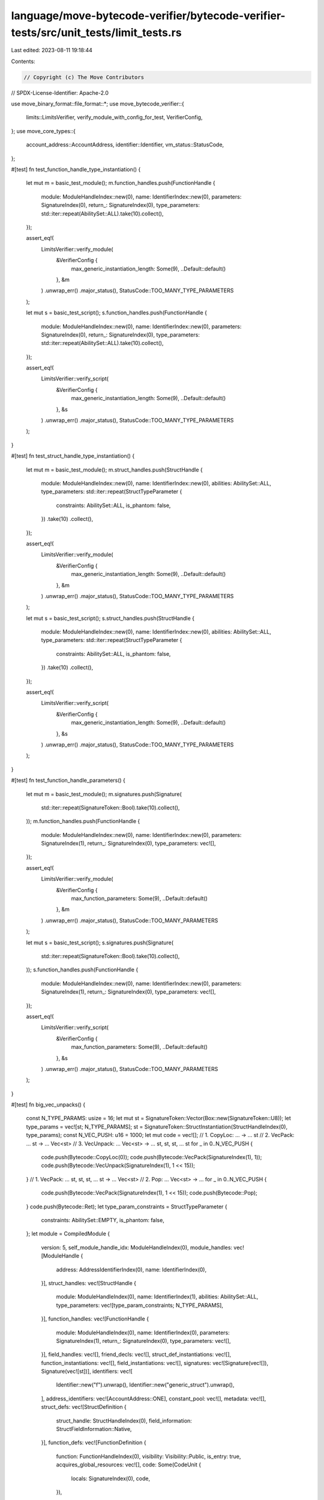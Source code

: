 language/move-bytecode-verifier/bytecode-verifier-tests/src/unit_tests/limit_tests.rs
=====================================================================================

Last edited: 2023-08-11 19:18:44

Contents:

.. code-block:: rs

    // Copyright (c) The Move Contributors
// SPDX-License-Identifier: Apache-2.0

use move_binary_format::file_format::*;
use move_bytecode_verifier::{
    limits::LimitsVerifier, verify_module_with_config_for_test, VerifierConfig,
};
use move_core_types::{
    account_address::AccountAddress, identifier::Identifier, vm_status::StatusCode,
};

#[test]
fn test_function_handle_type_instantiation() {
    let mut m = basic_test_module();
    m.function_handles.push(FunctionHandle {
        module: ModuleHandleIndex::new(0),
        name: IdentifierIndex::new(0),
        parameters: SignatureIndex(0),
        return_: SignatureIndex(0),
        type_parameters: std::iter::repeat(AbilitySet::ALL).take(10).collect(),
    });

    assert_eq!(
        LimitsVerifier::verify_module(
            &VerifierConfig {
                max_generic_instantiation_length: Some(9),
                ..Default::default()
            },
            &m
        )
        .unwrap_err()
        .major_status(),
        StatusCode::TOO_MANY_TYPE_PARAMETERS
    );

    let mut s = basic_test_script();
    s.function_handles.push(FunctionHandle {
        module: ModuleHandleIndex::new(0),
        name: IdentifierIndex::new(0),
        parameters: SignatureIndex(0),
        return_: SignatureIndex(0),
        type_parameters: std::iter::repeat(AbilitySet::ALL).take(10).collect(),
    });

    assert_eq!(
        LimitsVerifier::verify_script(
            &VerifierConfig {
                max_generic_instantiation_length: Some(9),
                ..Default::default()
            },
            &s
        )
        .unwrap_err()
        .major_status(),
        StatusCode::TOO_MANY_TYPE_PARAMETERS
    );
}

#[test]
fn test_struct_handle_type_instantiation() {
    let mut m = basic_test_module();
    m.struct_handles.push(StructHandle {
        module: ModuleHandleIndex::new(0),
        name: IdentifierIndex::new(0),
        abilities: AbilitySet::ALL,
        type_parameters: std::iter::repeat(StructTypeParameter {
            constraints: AbilitySet::ALL,
            is_phantom: false,
        })
        .take(10)
        .collect(),
    });

    assert_eq!(
        LimitsVerifier::verify_module(
            &VerifierConfig {
                max_generic_instantiation_length: Some(9),
                ..Default::default()
            },
            &m
        )
        .unwrap_err()
        .major_status(),
        StatusCode::TOO_MANY_TYPE_PARAMETERS
    );

    let mut s = basic_test_script();
    s.struct_handles.push(StructHandle {
        module: ModuleHandleIndex::new(0),
        name: IdentifierIndex::new(0),
        abilities: AbilitySet::ALL,
        type_parameters: std::iter::repeat(StructTypeParameter {
            constraints: AbilitySet::ALL,
            is_phantom: false,
        })
        .take(10)
        .collect(),
    });

    assert_eq!(
        LimitsVerifier::verify_script(
            &VerifierConfig {
                max_generic_instantiation_length: Some(9),
                ..Default::default()
            },
            &s
        )
        .unwrap_err()
        .major_status(),
        StatusCode::TOO_MANY_TYPE_PARAMETERS
    );
}

#[test]
fn test_function_handle_parameters() {
    let mut m = basic_test_module();
    m.signatures.push(Signature(
        std::iter::repeat(SignatureToken::Bool).take(10).collect(),
    ));
    m.function_handles.push(FunctionHandle {
        module: ModuleHandleIndex::new(0),
        name: IdentifierIndex::new(0),
        parameters: SignatureIndex(1),
        return_: SignatureIndex(0),
        type_parameters: vec![],
    });

    assert_eq!(
        LimitsVerifier::verify_module(
            &VerifierConfig {
                max_function_parameters: Some(9),
                ..Default::default()
            },
            &m
        )
        .unwrap_err()
        .major_status(),
        StatusCode::TOO_MANY_PARAMETERS
    );

    let mut s = basic_test_script();
    s.signatures.push(Signature(
        std::iter::repeat(SignatureToken::Bool).take(10).collect(),
    ));
    s.function_handles.push(FunctionHandle {
        module: ModuleHandleIndex::new(0),
        name: IdentifierIndex::new(0),
        parameters: SignatureIndex(1),
        return_: SignatureIndex(0),
        type_parameters: vec![],
    });

    assert_eq!(
        LimitsVerifier::verify_script(
            &VerifierConfig {
                max_function_parameters: Some(9),
                ..Default::default()
            },
            &s
        )
        .unwrap_err()
        .major_status(),
        StatusCode::TOO_MANY_PARAMETERS
    );
}

#[test]
fn big_vec_unpacks() {
    const N_TYPE_PARAMS: usize = 16;
    let mut st = SignatureToken::Vector(Box::new(SignatureToken::U8));
    let type_params = vec![st; N_TYPE_PARAMS];
    st = SignatureToken::StructInstantiation(StructHandleIndex(0), type_params);
    const N_VEC_PUSH: u16 = 1000;
    let mut code = vec![];
    // 1. CopyLoc:     ...         -> ... st
    // 2. VecPack:     ... st      -> ... Vec<st>
    // 3. VecUnpack:   ... Vec<st> -> ... st, st, st, ... st
    for _ in 0..N_VEC_PUSH {
        code.push(Bytecode::CopyLoc(0));
        code.push(Bytecode::VecPack(SignatureIndex(1), 1));
        code.push(Bytecode::VecUnpack(SignatureIndex(1), 1 << 15));
    }
    // 1. VecPack:   ... st, st, st, ... st -> ... Vec<st>
    // 2. Pop:       ... Vec<st>            -> ...
    for _ in 0..N_VEC_PUSH {
        code.push(Bytecode::VecPack(SignatureIndex(1), 1 << 15));
        code.push(Bytecode::Pop);
    }
    code.push(Bytecode::Ret);
    let type_param_constraints = StructTypeParameter {
        constraints: AbilitySet::EMPTY,
        is_phantom: false,
    };
    let module = CompiledModule {
        version: 5,
        self_module_handle_idx: ModuleHandleIndex(0),
        module_handles: vec![ModuleHandle {
            address: AddressIdentifierIndex(0),
            name: IdentifierIndex(0),
        }],
        struct_handles: vec![StructHandle {
            module: ModuleHandleIndex(0),
            name: IdentifierIndex(1),
            abilities: AbilitySet::ALL,
            type_parameters: vec![type_param_constraints; N_TYPE_PARAMS],
        }],
        function_handles: vec![FunctionHandle {
            module: ModuleHandleIndex(0),
            name: IdentifierIndex(0),
            parameters: SignatureIndex(1),
            return_: SignatureIndex(0),
            type_parameters: vec![],
        }],
        field_handles: vec![],
        friend_decls: vec![],
        struct_def_instantiations: vec![],
        function_instantiations: vec![],
        field_instantiations: vec![],
        signatures: vec![Signature(vec![]), Signature(vec![st])],
        identifiers: vec![
            Identifier::new("f").unwrap(),
            Identifier::new("generic_struct").unwrap(),
        ],
        address_identifiers: vec![AccountAddress::ONE],
        constant_pool: vec![],
        metadata: vec![],
        struct_defs: vec![StructDefinition {
            struct_handle: StructHandleIndex(0),
            field_information: StructFieldInformation::Native,
        }],
        function_defs: vec![FunctionDefinition {
            function: FunctionHandleIndex(0),
            visibility: Visibility::Public,
            is_entry: true,
            acquires_global_resources: vec![],
            code: Some(CodeUnit {
                locals: SignatureIndex(0),
                code,
            }),
        }],
    };

    // save module and verify that it can ser/de
    let mut mvbytes = vec![];
    module.serialize(&mut mvbytes).unwrap();
    let module = CompiledModule::deserialize(&mvbytes).unwrap();

    let res = verify_module_with_config_for_test(
        "big_vec_unpacks",
        &VerifierConfig {
            max_loop_depth: Some(5),
            max_generic_instantiation_length: Some(32),
            max_function_parameters: Some(128),
            max_basic_blocks: Some(1024),
            max_push_size: Some(10000),
            ..Default::default()
        },
        &module,
    );
    assert_eq!(
        res.unwrap_err().major_status(),
        StatusCode::VALUE_STACK_PUSH_OVERFLOW
    );
}

const MAX_STRUCTS: usize = 200;
const MAX_FIELDS: usize = 30;
const MAX_FUNCTIONS: usize = 1000;

#[test]
fn max_struct_test() {
    let config = VerifierConfig {
        max_struct_definitions: Some(MAX_STRUCTS),
        max_fields_in_struct: Some(MAX_FIELDS),
        max_function_definitions: Some(MAX_FUNCTIONS),
        ..Default::default()
    };
    let mut module = leaf_module("M");
    multi_struct(&mut module, 0);
    let res = LimitsVerifier::verify_module(&config, &module);
    assert_eq!(res, Ok(()));
    multi_struct(&mut module, 1);
    let res = LimitsVerifier::verify_module(&config, &module);
    assert_eq!(res, Ok(()));
    let mut module = leaf_module("M");
    multi_struct(&mut module, MAX_STRUCTS / 2);
    let res = LimitsVerifier::verify_module(&config, &module);
    assert_eq!(res, Ok(()));
    let mut module = leaf_module("M");
    multi_struct(&mut module, MAX_STRUCTS);
    let res = LimitsVerifier::verify_module(&config, &module);
    assert_eq!(res, Ok(()));
    let mut module = leaf_module("M");
    multi_struct(&mut module, MAX_STRUCTS * 2);
    let res = LimitsVerifier::verify_module(&config, &module);
    assert_eq!(
        res.unwrap_err().major_status(),
        StatusCode::MAX_STRUCT_DEFINITIONS_REACHED,
    );
    let mut module = leaf_module("M");
    multi_struct(&mut module, MAX_STRUCTS + 1);
    let res = LimitsVerifier::verify_module(&config, &module);
    assert_eq!(
        res.unwrap_err().major_status(),
        StatusCode::MAX_STRUCT_DEFINITIONS_REACHED,
    );
}

#[test]
fn max_fields_test() {
    let config = VerifierConfig {
        max_struct_definitions: Some(MAX_STRUCTS),
        max_fields_in_struct: Some(MAX_FIELDS),
        max_function_definitions: Some(MAX_FUNCTIONS),
        ..Default::default()
    };
    let mut module = leaf_module("M");
    multi_struct(&mut module, 1);
    multi_fields(&mut module, MAX_FIELDS / 2);
    let res = LimitsVerifier::verify_module(&config, &module);
    assert_eq!(res, Ok(()));
    let mut module = leaf_module("M");
    multi_struct(&mut module, 10);
    multi_fields(&mut module, MAX_FIELDS - 1);
    let res = LimitsVerifier::verify_module(&config, &module);
    assert_eq!(res, Ok(()));
    let mut module = leaf_module("M");
    multi_struct(&mut module, 50);
    multi_fields(&mut module, MAX_FIELDS);
    let res = LimitsVerifier::verify_module(&config, &module);
    assert_eq!(res, Ok(()));
    let mut module = leaf_module("M");
    multi_struct(&mut module, 100);
    multi_fields(&mut module, MAX_FIELDS + 1);
    let res = LimitsVerifier::verify_module(&config, &module);
    assert_eq!(
        res.unwrap_err().major_status(),
        StatusCode::MAX_FIELD_DEFINITIONS_REACHED,
    );
    let mut module = leaf_module("M");
    multi_struct(&mut module, 2);
    multi_fields(&mut module, MAX_FIELDS * 2);
    let res = LimitsVerifier::verify_module(&config, &module);
    assert_eq!(
        res.unwrap_err().major_status(),
        StatusCode::MAX_FIELD_DEFINITIONS_REACHED,
    );
    let mut module = leaf_module("M");
    multi_struct(&mut module, 50);
    multi_fields_except_one(&mut module, 0, 2, MAX_FIELDS + 1);
    let res = LimitsVerifier::verify_module(&config, &module);
    assert_eq!(
        res.unwrap_err().major_status(),
        StatusCode::MAX_FIELD_DEFINITIONS_REACHED,
    );
    let mut module = leaf_module("M");
    multi_struct(&mut module, 20);
    multi_fields_except_one(&mut module, 19, MAX_FIELDS, MAX_FIELDS + 1);
    let res = LimitsVerifier::verify_module(&config, &module);
    assert_eq!(
        res.unwrap_err().major_status(),
        StatusCode::MAX_FIELD_DEFINITIONS_REACHED,
    );
    let mut module = leaf_module("M");
    multi_struct(&mut module, 100);
    multi_fields_except_one(&mut module, 50, 1, MAX_FIELDS * 2);
    let res = LimitsVerifier::verify_module(&config, &module);
    assert_eq!(
        res.unwrap_err().major_status(),
        StatusCode::MAX_FIELD_DEFINITIONS_REACHED,
    );
}

#[test]
fn max_functions_test() {
    let config = VerifierConfig {
        max_struct_definitions: Some(MAX_STRUCTS),
        max_fields_in_struct: Some(MAX_FIELDS),
        max_function_definitions: Some(MAX_FUNCTIONS),
        ..Default::default()
    };
    let mut module = leaf_module("M");
    multi_struct(&mut module, 1);
    multi_functions(&mut module, 1);
    let res = LimitsVerifier::verify_module(&config, &module);
    assert_eq!(res, Ok(()));
    let mut module = leaf_module("M");
    multi_struct(&mut module, 10);
    multi_functions(&mut module, MAX_FUNCTIONS / 2);
    let res = LimitsVerifier::verify_module(&config, &module);
    assert_eq!(res, Ok(()));
    let mut module = leaf_module("M");
    multi_struct(&mut module, 5);
    multi_functions(&mut module, MAX_FUNCTIONS);
    let res = LimitsVerifier::verify_module(&config, &module);
    assert_eq!(res, Ok(()));
    let mut module = leaf_module("M");
    multi_struct(&mut module, 5);
    multi_functions(&mut module, MAX_FUNCTIONS - 1);
    let res = LimitsVerifier::verify_module(&config, &module);
    assert_eq!(res, Ok(()));
    let mut module = leaf_module("M");
    multi_struct(&mut module, 5);
    multi_functions(&mut module, MAX_FUNCTIONS + 1);
    let res = LimitsVerifier::verify_module(&config, &module);
    assert_eq!(
        res.unwrap_err().major_status(),
        StatusCode::MAX_FUNCTION_DEFINITIONS_REACHED,
    );
    let mut module = leaf_module("M");
    multi_functions(&mut module, MAX_FUNCTIONS * 2);
    let res = LimitsVerifier::verify_module(&config, &module);
    assert_eq!(
        res.unwrap_err().major_status(),
        StatusCode::MAX_FUNCTION_DEFINITIONS_REACHED,
    );
}

#[test]
fn max_mixed_config_test() {
    let config = VerifierConfig {
        max_struct_definitions: Some(MAX_STRUCTS),
        max_fields_in_struct: Some(MAX_FIELDS),
        max_function_definitions: Some(MAX_FUNCTIONS),
        ..Default::default()
    };
    let mut module = leaf_module("M");
    multi_struct(&mut module, MAX_STRUCTS);
    multi_fields(&mut module, MAX_FIELDS);
    multi_functions(&mut module, MAX_FUNCTIONS);
    let res = LimitsVerifier::verify_module(&config, &module);
    assert_eq!(res, Ok(()));

    let config = VerifierConfig {
        max_function_definitions: None,
        max_struct_definitions: None,
        max_fields_in_struct: None,
        ..Default::default()
    };
    let mut module = leaf_module("M");
    multi_struct(&mut module, 1);
    multi_fields(&mut module, 1);
    multi_functions(&mut module, 1);
    let res = LimitsVerifier::verify_module(&config, &module);
    assert_eq!(res, Ok(()));
    let mut module = leaf_module("M");
    multi_struct(&mut module, MAX_STRUCTS);
    multi_fields(&mut module, MAX_FIELDS);
    multi_functions(&mut module, MAX_FUNCTIONS);
    let res = LimitsVerifier::verify_module(&config, &module);
    assert_eq!(res, Ok(()));
    let mut module = leaf_module("M");
    multi_struct(&mut module, MAX_STRUCTS * 2);
    multi_fields(&mut module, MAX_FIELDS * 2);
    multi_functions(&mut module, MAX_FUNCTIONS * 2);
    let res = LimitsVerifier::verify_module(&config, &module);
    assert_eq!(res, Ok(()));
    let mut module = leaf_module("M");
    multi_struct(&mut module, MAX_STRUCTS + 1);
    multi_fields(&mut module, MAX_FIELDS + 1);
    multi_functions(&mut module, MAX_FUNCTIONS + 1);
    let res = LimitsVerifier::verify_module(&config, &module);
    assert_eq!(res, Ok(()));

    let config = VerifierConfig {
        max_struct_definitions: Some(MAX_STRUCTS),
        max_fields_in_struct: Some(MAX_FIELDS),
        ..Default::default()
    };
    let mut module = leaf_module("M");
    multi_struct(&mut module, MAX_STRUCTS);
    multi_fields(&mut module, MAX_FIELDS);
    multi_functions(&mut module, MAX_FUNCTIONS);
    let res = LimitsVerifier::verify_module(&config, &module);
    assert_eq!(res, Ok(()));
    let mut module = leaf_module("M");
    multi_struct(&mut module, MAX_STRUCTS);
    multi_fields(&mut module, MAX_FIELDS);
    multi_functions(&mut module, MAX_FUNCTIONS + 10);
    let res = LimitsVerifier::verify_module(&config, &module);
    assert_eq!(res, Ok(()));
    let mut module = leaf_module("M");
    multi_struct(&mut module, MAX_STRUCTS);
    multi_fields(&mut module, MAX_FIELDS);
    multi_functions(&mut module, MAX_FUNCTIONS * 3);
    let res = LimitsVerifier::verify_module(&config, &module);
    assert_eq!(res, Ok(()));
    let mut module = leaf_module("M");
    multi_struct(&mut module, MAX_STRUCTS * 2);
    multi_fields(&mut module, MAX_FIELDS);
    multi_functions(&mut module, MAX_FUNCTIONS + 1);
    let res = LimitsVerifier::verify_module(&config, &module);
    assert_eq!(
        res.unwrap_err().major_status(),
        StatusCode::MAX_STRUCT_DEFINITIONS_REACHED,
    );
    let mut module = leaf_module("M");
    multi_struct(&mut module, MAX_STRUCTS);
    multi_fields(&mut module, MAX_FIELDS * 2);
    multi_functions(&mut module, MAX_FUNCTIONS * 3);
    let res = LimitsVerifier::verify_module(&config, &module);
    assert_eq!(
        res.unwrap_err().major_status(),
        StatusCode::MAX_FIELD_DEFINITIONS_REACHED,
    );

    let config = VerifierConfig {
        max_struct_definitions: Some(MAX_STRUCTS),
        max_function_definitions: Some(MAX_FUNCTIONS),
        ..Default::default()
    };
    let mut module = leaf_module("M");
    multi_struct(&mut module, MAX_STRUCTS);
    multi_fields(&mut module, MAX_FIELDS);
    multi_functions(&mut module, MAX_FUNCTIONS);
    let res = LimitsVerifier::verify_module(&config, &module);
    assert_eq!(res, Ok(()));
    let mut module = leaf_module("M");
    multi_struct(&mut module, MAX_STRUCTS);
    multi_fields(&mut module, MAX_FIELDS + 1);
    multi_functions(&mut module, MAX_FUNCTIONS);
    let res = LimitsVerifier::verify_module(&config, &module);
    assert_eq!(res, Ok(()));
    let mut module = leaf_module("M");
    multi_struct(&mut module, MAX_STRUCTS);
    multi_fields(&mut module, MAX_FIELDS * 3);
    multi_functions(&mut module, MAX_FUNCTIONS);
    let res = LimitsVerifier::verify_module(&config, &module);
    assert_eq!(res, Ok(()));
    let mut module = leaf_module("M");
    multi_struct(&mut module, MAX_STRUCTS * 2);
    multi_fields(&mut module, MAX_FIELDS * 3);
    multi_functions(&mut module, MAX_FUNCTIONS);
    let res = LimitsVerifier::verify_module(&config, &module);
    assert_eq!(
        res.unwrap_err().major_status(),
        StatusCode::MAX_STRUCT_DEFINITIONS_REACHED,
    );
    let mut module = leaf_module("M");
    multi_struct(&mut module, MAX_STRUCTS);
    multi_fields(&mut module, MAX_FIELDS * 2);
    multi_functions(&mut module, MAX_FUNCTIONS * 2);
    let res = LimitsVerifier::verify_module(&config, &module);
    assert_eq!(
        res.unwrap_err().major_status(),
        StatusCode::MAX_FUNCTION_DEFINITIONS_REACHED,
    );

    let config = VerifierConfig {
        max_fields_in_struct: Some(MAX_FIELDS),
        max_function_definitions: Some(MAX_FUNCTIONS),
        ..Default::default()
    };
    let mut module = leaf_module("M");
    multi_struct(&mut module, MAX_STRUCTS);
    multi_fields(&mut module, MAX_FIELDS);
    multi_functions(&mut module, MAX_FUNCTIONS);
    let res = LimitsVerifier::verify_module(&config, &module);
    assert_eq!(res, Ok(()));
    let mut module = leaf_module("M");
    multi_struct(&mut module, MAX_STRUCTS * 3);
    multi_fields(&mut module, MAX_FIELDS);
    multi_functions(&mut module, MAX_FUNCTIONS);
    let res = LimitsVerifier::verify_module(&config, &module);
    assert_eq!(res, Ok(()));
    let mut module = leaf_module("M");
    multi_struct(&mut module, MAX_STRUCTS + 1);
    multi_fields(&mut module, MAX_FIELDS);
    multi_functions(&mut module, MAX_FUNCTIONS);
    let res = LimitsVerifier::verify_module(&config, &module);
    assert_eq!(res, Ok(()));
    let mut module = leaf_module("M");
    multi_struct(&mut module, MAX_STRUCTS + 1);
    multi_fields(&mut module, MAX_FIELDS * 3);
    multi_functions(&mut module, MAX_FUNCTIONS);
    let res = LimitsVerifier::verify_module(&config, &module);
    assert_eq!(
        res.unwrap_err().major_status(),
        StatusCode::MAX_FIELD_DEFINITIONS_REACHED,
    );
    let mut module = leaf_module("M");
    multi_struct(&mut module, MAX_STRUCTS * 2);
    multi_fields(&mut module, MAX_FIELDS);
    multi_functions(&mut module, MAX_FUNCTIONS * 2);
    let res = LimitsVerifier::verify_module(&config, &module);
    assert_eq!(
        res.unwrap_err().major_status(),
        StatusCode::MAX_FUNCTION_DEFINITIONS_REACHED,
    );
}

fn multi_struct(module: &mut CompiledModule, count: usize) {
    for i in 0..count {
        module
            .identifiers
            .push(Identifier::new(format!("A_{}", i)).unwrap());
        module.struct_handles.push(StructHandle {
            module: module.self_module_handle_idx,
            name: IdentifierIndex((module.identifiers.len() - 1) as u16),
            abilities: AbilitySet::EMPTY,
            type_parameters: vec![],
        });
        module.struct_defs.push(StructDefinition {
            struct_handle: StructHandleIndex((module.struct_handles.len() - 1) as u16),
            field_information: StructFieldInformation::Declared(vec![]),
        });
    }
}

fn multi_fields(module: &mut CompiledModule, count: usize) {
    for def in &mut module.struct_defs {
        let mut fields = vec![];
        for i in 0..count {
            module
                .identifiers
                .push(Identifier::new(format!("f_{}", i)).unwrap());
            fields.push(FieldDefinition {
                name: Default::default(),
                signature: TypeSignature(SignatureToken::U8),
            });
        }
        def.field_information = StructFieldInformation::Declared(fields);
    }
}

fn multi_fields_except_one(module: &mut CompiledModule, idx: usize, count: usize, one: usize) {
    for (struct_idx, def) in module.struct_defs.iter_mut().enumerate() {
        let mut fields = vec![];
        let count = if struct_idx == idx { one } else { count };
        for i in 0..count {
            module
                .identifiers
                .push(Identifier::new(format!("f_{}", i)).unwrap());
            fields.push(FieldDefinition {
                name: Default::default(),
                signature: TypeSignature(SignatureToken::U8),
            });
        }
        def.field_information = StructFieldInformation::Declared(fields);
    }
}

fn multi_functions(module: &mut CompiledModule, count: usize) {
    module.signatures.push(Signature(vec![]));
    for i in 0..count {
        module
            .identifiers
            .push(Identifier::new(format!("func_{}", i)).unwrap());
        module.function_handles.push(FunctionHandle {
            module: module.self_module_handle_idx,
            name: IdentifierIndex((module.identifiers.len() - 1) as u16),
            parameters: SignatureIndex((module.signatures.len() - 1) as u16),
            return_: SignatureIndex((module.signatures.len() - 1) as u16),
            type_parameters: vec![],
        });
        module.function_defs.push(FunctionDefinition {
            function: FunctionHandleIndex((module.function_handles.len() - 1) as u16),
            visibility: Visibility::Public,
            is_entry: false,
            acquires_global_resources: vec![],
            code: Some(CodeUnit {
                locals: SignatureIndex((module.signatures.len() - 1) as u16),
                code: vec![Bytecode::Ret],
            }),
        });
    }
}

fn leaf_module(name: &str) -> CompiledModule {
    let mut module = empty_module();
    module.identifiers[0] = Identifier::new(name).unwrap();
    module.address_identifiers[0] = AccountAddress::ONE;
    module
}


